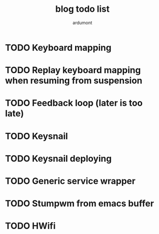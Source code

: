 #+author: ardumont
#+title: blog todo list

* TODO Keyboard mapping
* TODO Replay keyboard mapping when resuming from suspension
* TODO Feedback loop (later is too late)
* TODO Keysnail
* TODO Keysnail deploying
* TODO Generic service wrapper
* TODO Stumpwm from emacs buffer
* TODO HWifi
